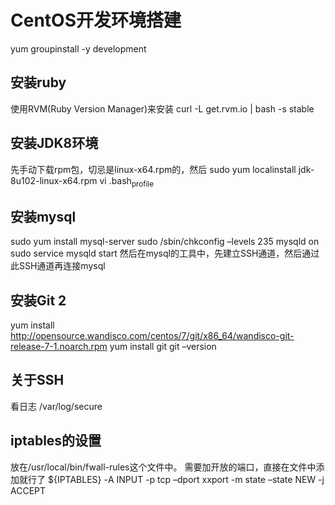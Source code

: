 * CentOS开发环境搭建
  yum groupinstall -y development

** 安装ruby
   使用RVM(Ruby Version Manager)来安装
   curl -L get.rvm.io | bash -s stable

** 安装JDK8环境
   先手动下载rpm包，切忌是linux-x64.rpm的，然后
   sudo yum localinstall jdk-8u102-linux-x64.rpm
   vi .bash_profile

** 安装mysql
   sudo yum install mysql-server
   sudo /sbin/chkconfig --levels 235 mysqld on
   sudo service mysqld start
   然后在mysql的工具中，先建立SSH通道，然后通过此SSH通道再连接mysql

** 安装Git 2
   yum install http://opensource.wandisco.com/centos/7/git/x86_64/wandisco-git-release-7-1.noarch.rpm
   yum install git
   git --version

** 关于SSH
   看日志
   /var/log/secure

** iptables的设置
   放在/usr/local/bin/fwall-rules这个文件中。
   需要加开放的端口，直接在文件中添加就行了
   ${IPTABLES} -A INPUT -p tcp --dport xxport  -m state --state NEW -j ACCEPT
